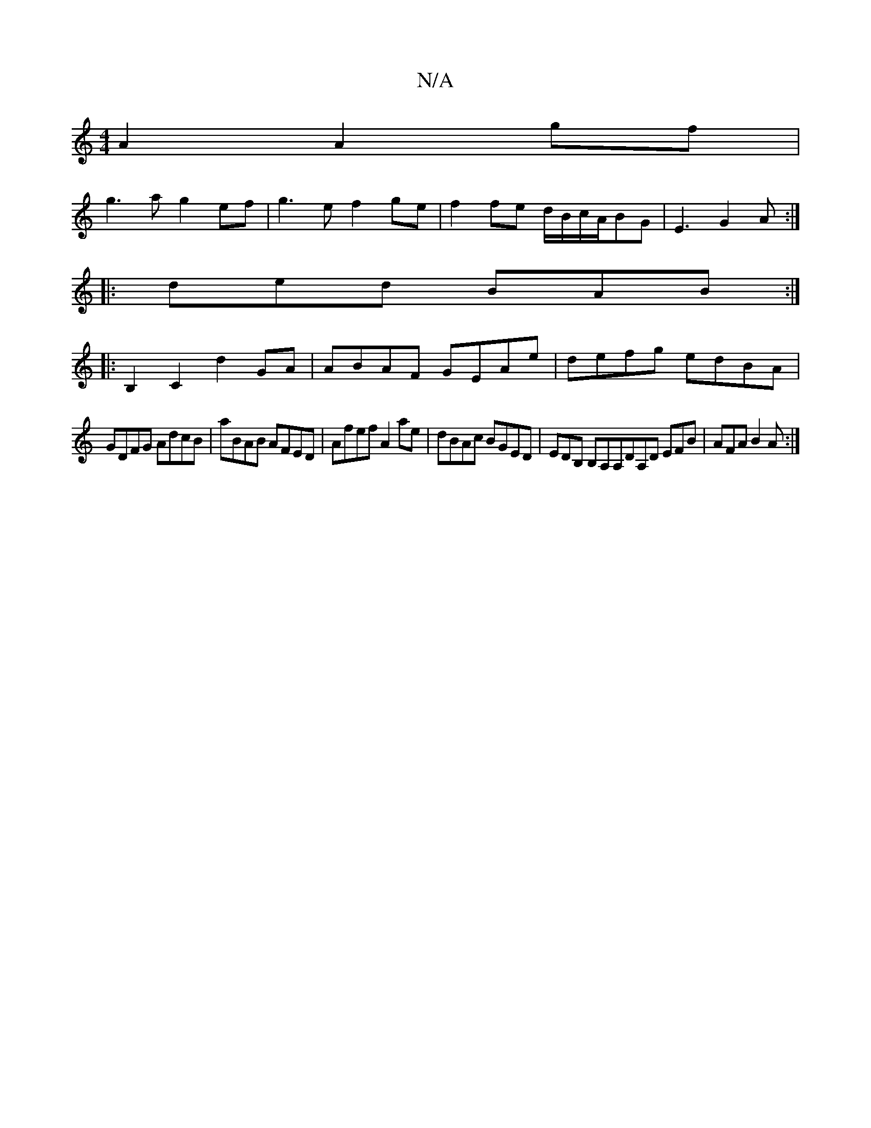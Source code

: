 X:1
T:N/A
M:4/4
R:N/A
K:Cmajor
2 A2 A2 gf |
g3 a g2 ef | g3e f2 ge | f2 fe d/B/c/A/BG | E3 G2A :|
|:ded BAB :|
|:B,2 C2 d2 GA | ABAF GEAe | defg edBA |
GDFG AdcB | aBAB AFED | Afef A2 ae | dBAc BGED | EDB, B,A,A,DA,D EFB|AFA B2A:|
